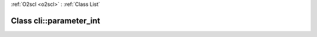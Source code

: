 :ref:`O2scl <o2scl>` : :ref:`Class List`

.. _cli::parameter_int:

Class cli::parameter_int
========================

.. doxygenclass:: o2scl::cli::parameter_int
